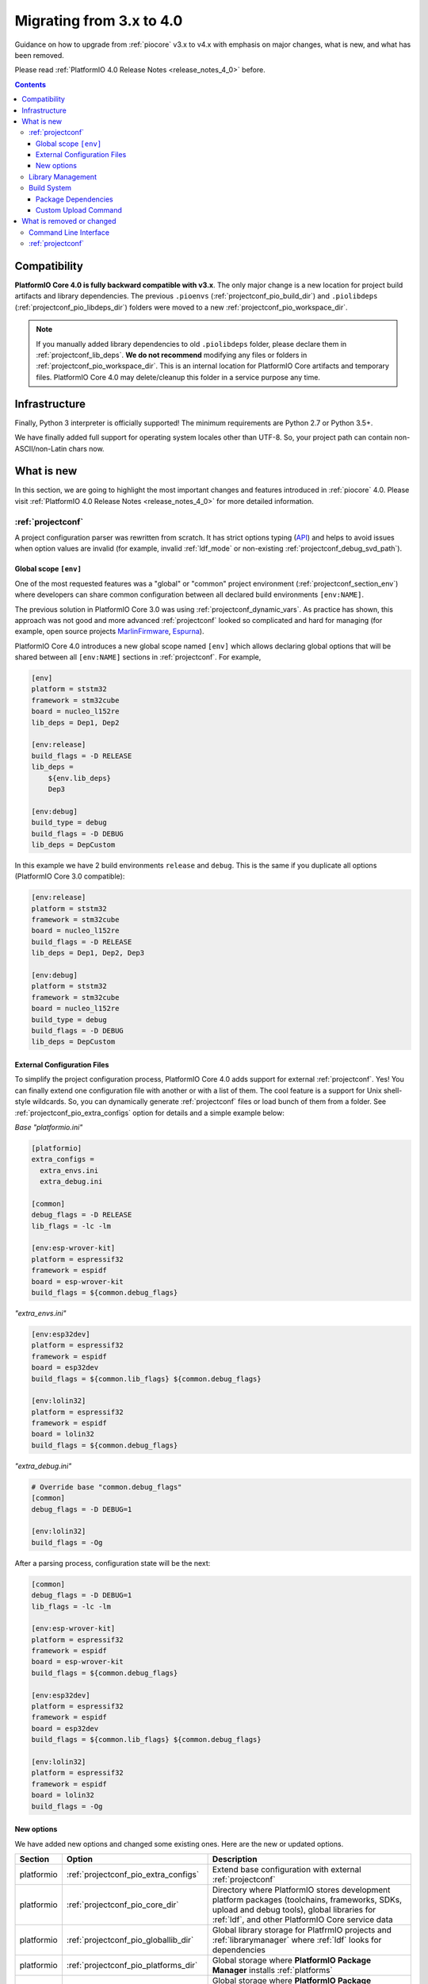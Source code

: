 ..  Copyright (c) 2014-present PlatformIO <contact@platformio.org>
    Licensed under the Apache License, Version 2.0 (the "License");
    you may not use this file except in compliance with the License.
    You may obtain a copy of the License at
       http://www.apache.org/licenses/LICENSE-2.0
    Unless required by applicable law or agreed to in writing, software
    distributed under the License is distributed on an "AS IS" BASIS,
    WITHOUT WARRANTIES OR CONDITIONS OF ANY KIND, either express or implied.
    See the License for the specific language governing permissions and
    limitations under the License.

.. _migration:

Migrating from 3.x to 4.0
=========================

Guidance on how to upgrade from :ref:`piocore` v3.x to v4.x with emphasis on
major changes, what is new, and what has been removed.

Please read :ref:`PlatformIO 4.0 Release Notes <release_notes_4_0>` before.

.. contents:: Contents
  :local:

Compatibility
-------------

**PlatformIO Core 4.0 is fully backward compatible with v3.x**. The only major
change is a new location for project build artifacts and library dependencies.
The previous ``.pioenvs`` (:ref:`projectconf_pio_build_dir`) and
``.piolibdeps`` (:ref:`projectconf_pio_libdeps_dir`) folders were moved to a
new :ref:`projectconf_pio_workspace_dir`.

.. note::
  If you manually added library dependencies to old ``.piolibdeps`` folder,
  please declare them in :ref:`projectconf_lib_deps`. **We do not recommend**
  modifying any files or folders in :ref:`projectconf_pio_workspace_dir`.
  This is an internal location for PlatformIO Core artifacts and temporary files.
  PlatformIO Core 4.0 may delete/cleanup this folder in a service purpose any time.

Infrastructure
--------------

Finally, Python 3 interpreter is officially supported! The minimum requirements
are Python 2.7 or Python 3.5+.

We have finally added full support for operating system locales other than UTF-8.
So, your project path can contain non-ASCII/non-Latin chars now.

What is new
-----------

In this section, we are going to highlight the most important changes and
features introduced in :ref:`piocore` 4.0. Please visit
:ref:`PlatformIO 4.0 Release Notes <release_notes_4_0>` for more detailed information.

:ref:`projectconf`
~~~~~~~~~~~~~~~~~~

A project configuration parser was rewritten from scratch. It has strict
options typing (`API <https://github.com/platformio/platformio-core/blob/develop/platformio/project/options.py>`__)
and helps to avoid issues when option values are invalid (for example,
invalid :ref:`ldf_mode` or non-existing :ref:`projectconf_debug_svd_path`).

Global scope ``[env]``
^^^^^^^^^^^^^^^^^^^^^^

One of the most requested features was a "global" or "common" project
environment (:ref:`projectconf_section_env`) where developers can share common configuration between all declared build environments ``[env:NAME]``.

The previous solution in PlatformIO Core 3.0 was using :ref:`projectconf_dynamic_vars`.
As practice has shown, this approach was not good and more advanced :ref:`projectconf`
looked so complicated and hard for managing (for example, open source
projects `MarlinFirmware <https://github.com/MarlinFirmware/Marlin/blob/3bf43b6c1e5051ee279a07babffdfb73e3aa812d/platformio.ini>`__,
`Espurna <https://github.com/xoseperez/espurna/blob/2cd7a8717aff1d277b4777d7f90a3e086ed9e619/code/platformio.ini>`__).

PlatformIO Core 4.0 introduces a new global scope named ``[env]`` which allows
declaring global options that will be shared between all ``[env:NAME]``
sections in :ref:`projectconf`. For example,

.. code-block:: ini

    [env]
    platform = ststm32
    framework = stm32cube
    board = nucleo_l152re
    lib_deps = Dep1, Dep2

    [env:release]
    build_flags = -D RELEASE
    lib_deps =
        ${env.lib_deps}
        Dep3

    [env:debug]
    build_type = debug
    build_flags = -D DEBUG
    lib_deps = DepCustom

In this example we have 2 build environments ``release`` and ``debug``. This
is the same if you duplicate all options (PlatformIO Core 3.0 compatible):

.. code-block:: ini

    [env:release]
    platform = ststm32
    framework = stm32cube
    board = nucleo_l152re
    build_flags = -D RELEASE
    lib_deps = Dep1, Dep2, Dep3

    [env:debug]
    platform = ststm32
    framework = stm32cube
    board = nucleo_l152re
    build_type = debug
    build_flags = -D DEBUG
    lib_deps = DepCustom

External Configuration Files
^^^^^^^^^^^^^^^^^^^^^^^^^^^^

To simplify the project configuration process, PlatformIO Core 4.0 adds support
for external :ref:`projectconf`. Yes! You can finally extend one configuration
file with another or with a list of them. The cool feature is a support for
Unix shell-style wildcards. So, you can dynamically generate :ref:`projectconf`
files or load bunch of them from a folder.
See :ref:`projectconf_pio_extra_configs` option for details and a simple example
below:

*Base "platformio.ini"*

.. code-block:: ini

    [platformio]
    extra_configs =
      extra_envs.ini
      extra_debug.ini

    [common]
    debug_flags = -D RELEASE
    lib_flags = -lc -lm

    [env:esp-wrover-kit]
    platform = espressif32
    framework = espidf
    board = esp-wrover-kit
    build_flags = ${common.debug_flags}


*"extra_envs.ini"*

.. code-block:: ini

    [env:esp32dev]
    platform = espressif32
    framework = espidf
    board = esp32dev
    build_flags = ${common.lib_flags} ${common.debug_flags}

    [env:lolin32]
    platform = espressif32
    framework = espidf
    board = lolin32
    build_flags = ${common.debug_flags}


*"extra_debug.ini"*

.. code-block:: ini

    # Override base "common.debug_flags"
    [common]
    debug_flags = -D DEBUG=1

    [env:lolin32]
    build_flags = -Og

After a parsing process, configuration state will be the next:

.. code-block:: ini

    [common]
    debug_flags = -D DEBUG=1
    lib_flags = -lc -lm

    [env:esp-wrover-kit]
    platform = espressif32
    framework = espidf
    board = esp-wrover-kit
    build_flags = ${common.debug_flags}

    [env:esp32dev]
    platform = espressif32
    framework = espidf
    board = esp32dev
    build_flags = ${common.lib_flags} ${common.debug_flags}

    [env:lolin32]
    platform = espressif32
    framework = espidf
    board = lolin32
    build_flags = -Og

New options
^^^^^^^^^^^

We have added new options and changed some existing ones. Here are the new or
updated options.

.. list-table::
    :header-rows:  1

    * - Section
      - Option
      - Description
    * - platformio
      - :ref:`projectconf_pio_extra_configs`
      - Extend base configuration with external :ref:`projectconf`
    * - platformio
      - :ref:`projectconf_pio_core_dir`
      - Directory where PlatformIO stores development platform packages
        (toolchains, frameworks, SDKs, upload and debug tools), global
        libraries for :ref:`ldf`, and other PlatformIO Core service data
    * - platformio
      - :ref:`projectconf_pio_globallib_dir`
      - Global library storage for PlatfrmIO projects and
        :ref:`librarymanager` where :ref:`ldf` looks for dependencies
    * - platformio
      - :ref:`projectconf_pio_platforms_dir`
      - Global storage where **PlatformIO Package Manager**
        installs :ref:`platforms`
    * - platformio
      - :ref:`projectconf_pio_packages_dir`
      - Global storage where **PlatformIO Package Manager** installs
        :ref:`platforms` dependencies (toolchains, :ref:`frameworks`, SDKs,
        upload and debug tools)
    * - platformio
      - :ref:`projectconf_pio_cache_dir`
      - :ref:`piocore` uses this folder to store caching information (requests
        to PlatformIO Registry, downloaded packages and other service information)
    * - platformio
      - :ref:`projectconf_pio_workspace_dir`
      - A path to a project workspace directory where PlatformIO keeps by
        default compiled objects, static libraries, firmwares, and external
        library dependencies
    * - platformio
      - :ref:`projectconf_pio_shared_dir`
      - :ref:`pioremote` uses this folder to synchronize extra files between
        remote machine
    * - env
      - :ref:`projectconf_build_type`
      - See extended documentation for :ref:`build_configurations`
    * - env
      - :ref:`projectconf_monitor_flags`
      - Pass extra flags and options to :ref:`cmd_device_monitor` command
    * - env
      - :ref:`projectconf_upload_command`
      - Override default :ref:`platforms` upload command with a custom one.

Library Management
~~~~~~~~~~~~~~~~~~

Library management brings a few new changes which resolve historical issues
presented in PlatformIO 3.0:

1. ``.piolibdeps`` folder was moved to :ref:`projectconf_pio_libdeps_dir`
   of :ref:`project workspace <projectconf_pio_workspace_dir>`.

   If you manually added library dependencies to old ``.piolibdeps`` folder,
   please declare them in :ref:`projectconf_lib_deps`. **We do not recommend**
   modifying any files or folders in :ref:`projectconf_pio_workspace_dir`.
   This is an internal location for PlatformIO Core artifacts and temporary files.
   PlatformIO Core 4.0 may delete/cleanup this folder in a service purpose any time.

2. :ref:`ldf` now uses isolated library dependency storage per project build
   environment. It resolves conflicts when the libraries from different
   build environments declared via :ref:`projectconf_lib_deps` option
   were installed into the same ``.piolibdeps`` folder.

See **Library Management** section in :ref:`release_notes_4_0` release notes
for more details.

Build System
~~~~~~~~~~~~

PlatformIO Core 4.0 uses a new :ref:`projectconf_pio_build_dir` instead of
``.pioenvs`` for compiled objects, archived libraries, firmware binaries
and, other artifacts. A new :ref:`projectconf_build_type` option allows to control
a build process between "Release" and "Debug" modes (see :ref:`build_configurations`).

See **Build System** section in :ref:`release_notes_4_0` release notes
for more details.

Package Dependencies
^^^^^^^^^^^^^^^^^^^^^

PlatformIO has decentralized architecture and allows platform maintainers
to create :ref:`platform_creating`: for PlatformIO ecosystem. Each development
platform depends on a list of packages (toolchains, SDKs, debugging servers,
etc). PlatformIO Package Manager installs these packages automatically and
PlatformIO Build System uses them later.

Starting from PlatformIO Core 4.0, developers will see which versions of
a development platform or its dependent packages be used. This is a great addition
to track changes (:ref:`frameworks`, SDKs) between :ref:`platforms` updates.
See an example with "staging" (Git) version of :ref:`platform_espressif8266`
development platform:

.. code-block:: shell

  Processing nodemcuv2 (platform: https://github.com/platformio/platform-espressif8266.git#feature/stage; board: nodemcuv2; framework: arduino)
  -------------------------------------------------------------------------------
  Verbose mode can be enabled via `-v, --verbose` option
  CONFIGURATION: https://docs.platformio.org/page/boards/espressif8266/nodemcuv2.html
  PLATFORM: Espressif 8266 (Stage) 2.3.0-alpha.1 #990141d > NodeMCU 1.0 (ESP-12E Module)
  HARDWARE: ESP8266 80MHz, 80KB RAM, 4MB Flash
  PACKAGES: toolchain-xtensa 2.40802.190218 (4.8.2), tool-esptool 1.413.0 (4.13), tool-esptoolpy 1.20600.0 (2.6.0), framework-arduinoespressif8266 78a1a66
  LDF: Library Dependency Finder -> http://bit.ly/configure-pio-ldf
  LDF Modes: Finder ~ chain+, Compatibility ~ soft
  Found 35 compatible libraries
  Scanning dependencies...

Custom Upload Command
^^^^^^^^^^^^^^^^^^^^^

PlatformIO's :ref:`platforms` have pre-configured settings to program boards
or devices. They depend on a type of bootloader or programming interface.
PlatformIO Core 4.0 allows to override default upload command using
:ref:`projectconf_upload_command` option in :ref:`projectconf`:

.. code-block:: ini

    [env:custom_upload_cmd]
    platform = ...
    framework = ...
    board = ...
    upload_command = /my/flasher arg1 arg2 --flag1 $SOURCE

See real examples for :ref:`projectconf_upload_command`.

What is removed or changed
--------------------------

Command Line Interface
~~~~~~~~~~~~~~~~~~~~~~

The following commands have been changed in v4.0.

.. list-table::
    :header-rows:  1

    * - Command
      - Description
    * - :ref:`cmd_update`
      - Replaced ``-c, --only-check`` with :option:`platformio update --dry-run`
    * - :ref:`cmd_lib_update`
      - Replaced ``-c, --only-check`` with :option:`platformio lib update --dry-run`
    * - :ref:`cmd_platform_update`
      - Replaced ``-c, --only-check`` with :option:`platformio platform update --dry-run`
    * - :ref:`cmd_remote_update`
      - Replaced ``-c, --only-check`` with :option:`platformio remote update --dry-run`

:ref:`projectconf`
~~~~~~~~~~~~~~~~~~

The following options have been changed in v4.0.

.. list-table::
    :header-rows:  1

    * - Section
      - Option
      - Description
    * - platformio
      - ``env_default``
      - Renamed to :ref:`projectconf_pio_default_envs`
    * - platformio
      - ``home_dir``
      - Renamed to :ref:`projectconf_pio_core_dir`
    * - env
      - ``debug_load_cmd``
      - Renamed to :ref:`projectconf_debug_load_cmds` and allowed to pass more
        than one load command
